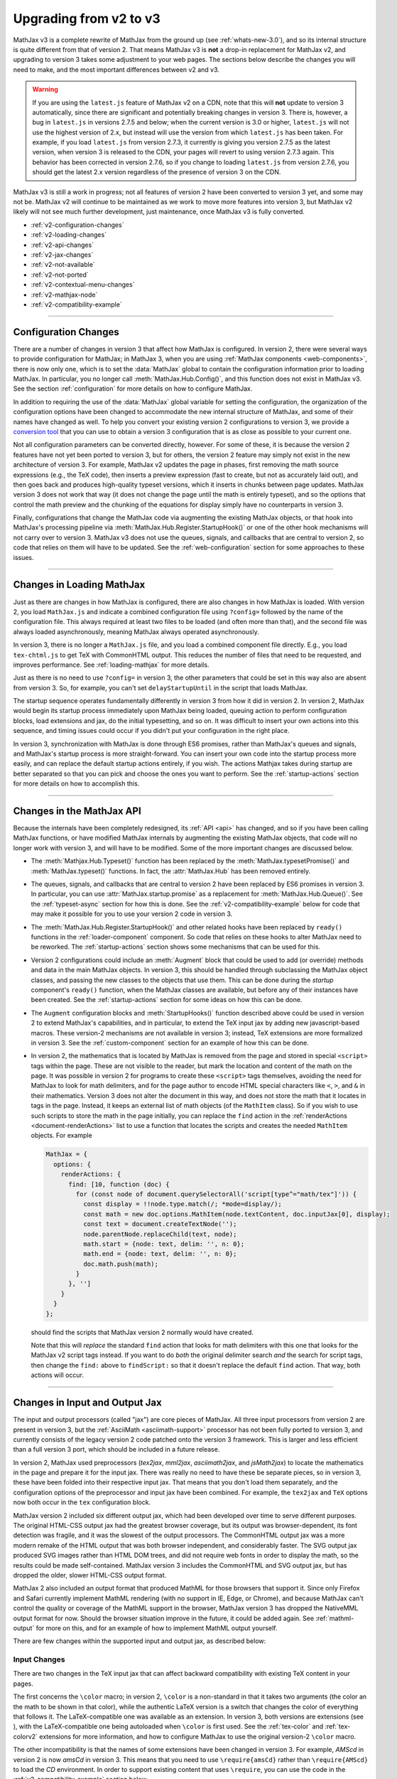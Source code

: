 .. _upgrade-v2:

#######################
Upgrading from v2 to v3
#######################

MathJax v3 is a complete rewrite of MathJax from the ground up (see
:ref:`whats-new-3.0`), and so its internal structure is quite
different from that of version 2.  That means MathJax v3 is **not** a
drop-in replacement for MathJax v2, and upgrading to version 3 takes
some adjustment to your web pages.  The sections below describe the
changes you will need to make, and the most important differences
between v2 and v3.

.. warning::

   If you are using the ``latest.js`` feature of MathJax v2 on a CDN,
   note that this will **not** update to version 3 automatically,
   since there are significant and potentially breaking changes in
   version 3.  There is, however, a bug in ``latest.js`` in versions
   2.7.5 and below; when the current version is 3.0 or higher,
   ``latest.js`` will not use the highest version of 2.x, but instead
   will use the version from which ``latest.js`` has been taken.  For
   example, if you load ``latest.js`` from version 2.7.3, it currently
   is giving you version 2.7.5 as the latest version, when version 3
   is released to the CDN, your pages will revert to using version
   2.7.3 again.  This behavior has been corrected in version 2.7.6, so
   if you change to loading ``latest.js`` from version 2.7.6, you
   should get the latest 2.x version regardless of the presence of
   version 3 on the CDN.

MathJax v3 is still a work in progress; not all features of version
2 have been converted to version 3 yet, and some may not be.  MathJax
v2 will continue to be maintained as we work to move more features
into version 3, but MathJax v2 likely will not see much further
development, just maintenance, once MathJax v3 is fully converted.

* :ref:`v2-configuration-changes`
* :ref:`v2-loading-changes`
* :ref:`v2-api-changes`
* :ref:`v2-jax-changes`
* :ref:`v2-not-available`
* :ref:`v2-not-ported`
* :ref:`v2-contextual-menu-changes`
* :ref:`v2-mathjax-node`
* :ref:`v2-compatibility-example`

-----

.. _v2-configuration-changes:

Configuration Changes
=====================

There are a number of changes in version 3 that affect how MathJax is
configured.  In version 2, there were several ways to provide
configuration for MathJax; in MathJax 3, when you are using
:ref:`MathJax components <web-components>`, there is now only one,
which is to set the :data:`MathJax` global to contain the
configuration information prior to loading MathJax.  In particular,
you no longer call :meth:`MathJax.Hub.Config()`, and this function does
not exist in MathJax v3.  See the section :ref:`configuration` for
more details on how to configure MathJax.

In addition to requiring the use of the :data:`MathJax` global
variable for setting the configuration, the organization of the
configuration options have been changed to accommodate the new
internal structure of MathJax, and some of their names have changed as
well.  To help you convert your existing version 2 configurations to
version 3, we provide a `conversion tool
<https://mathjax.github.io/MathJax-demos-web/convert-configuration/convert-configuration.html>`_
that you can use to obtain a version 3 configuration that is as close
as possible to your current one.

Not all configuration parameters can be converted directly, however.
For some of these, it is because the version 2 features have not yet
been ported to version 3, but for others, the version 2 feature may
simply not exist in the new architecture of version 3.  For example,
MathJax v2 updates the page in phases, first removing the math source
expressions (e.g., the TeX code), then inserts a preview expression
(fast to create, but not as accurately laid out), and then goes back
and produces high-quality typeset versions, which it inserts in chunks
between page updates.  MathJax version 3 does not work that way (it
does not change the page until the math is entirely typeset), and so
the options that control the math preview and the chunking of the
equations for display simply have no counterparts in version 3.

Finally, configurations that change the MathJax code via augmenting
the existing MathJax objects, or that hook into MathJax's processing
pipeline via :meth:`MathJax.Hub.Register.StartupHook()` or one of the
other hook mechanisms will not carry over to version 3.  MathJax v3
does not use the queues, signals, and callbacks that are central to
version 2, so code that relies on them will have to be updated.  See
the :ref:`web-configuration` section for some approaches to these
issues.

-----


.. _v2-loading-changes:

Changes in Loading MathJax
==========================

Just as there are changes in how MathJax is configured, there are also
changes in how MathJax is loaded.  With version 2, you load
``MathJax.js`` and indicate a combined configuration file using
``?config=`` followed by the name of the configuration file.  This
always required at least two files to be loaded (and often more than
that), and the second file was always loaded asynchronously, meaning
MathJax always operated asynchronously.

In version 3, there is no longer a ``MathJax.js`` file, and you load a
combined component file directly.  E.g., you load ``tex-chtml.js`` to
get TeX with CommonHTML output.  This reduces the number of files that
need to be requested, and improves performance.  See
:ref:`loading-mathjax` for more details.

Just as there is no need to use ``?config=`` in version 3, the other
parameters that could be set in this way also are absent from
version 3.  So, for example, you can't set ``delayStartupUntil`` in
the script that loads MathJax.

The startup sequence operates fundamentally differently in version 3
from how it did in version 2.  In version 2, MathJax would begin its
startup process immediately upon MathJax being loaded, queuing action
to perform configuration blocks, load extensions and jax, do the
initial typesetting, and so on.  It was difficult to insert your own
actions into this sequence, and timing issues could occur if you
didn't put your configuration in the right place.

In version 3, synchronization with MathJax is done through ES6
promises, rather than MathJax's queues and signals, and MathJax's
startup process is more straight-forward.  You can insert your own
code into the startup process more easily, and can replace the default
startup actions entirely, if you wish.  The actions Mathjax
takes during startup are better separated so that you can pick and
choose the ones you want to perform.  See the :ref:`startup-actions`
section for more details on how to accomplish this.

-----


.. _v2-api-changes:

Changes in the MathJax API
==========================

Because the internals have been completely redesigned, its :ref:`API
<api>` has changed, and so if you have been calling MathJax functions,
or have modified MathJax internals by augmenting the existing MathJax
objects, that code will no longer work with version 3, and will have
to be modified.  Some of the more important changes are discussed
below.

* The :meth:`Mathjax.Hub.Typeset()` function has been replaced by the
  :meth:`MathJax.typesetPromise()` and :meth:`MathJax.typeset()`
  functions.  In fact, the :attr:`MathJax.Hub` has been removed
  entirely.

..

* The queues, signals, and callbacks that are central to version 2
  have been replaced by ES6 promises in version 3.  In particular, you
  can use :attr:`MathJax.startup.promise` as a replacement for
  :meth:`MathJax.Hub.Queue()`.  See the :ref:`typeset-async` section
  for how this is done.  See the :ref:`v2-compatibility-example` below
  for code that may make it possible for you to use your version 2
  code in version 3.

..

* The :meth:`MathJax.Hub.Register.StartupHook()` and other related
  hooks have been replaced by ``ready()`` functions in the
  :ref:`loader-component` component.  So code that relies on these
  hooks to alter MathJax need to be reworked.  The
  :ref:`startup-actions` section shows some mechanisms that can be
  used for this.

..

* Version 2 configurations could include an :meth:`Augment` block that
  could be used to add (or override) methods and data in the main
  MathJax objects.  In version 3, this should be handled through
  subclassing the MathJax object classes, and passing the new classes
  to the objects that use them.  This can be done during the `startup`
  component's ``ready()`` function, when the MathJax classes are
  available, but before any of their instances have been created.  See
  the :ref:`startup-actions` section for some ideas on how this can be
  done.

..

* The ``Augment`` configuration blocks and :meth:`StartupHooks()`
  function described above could be used in version 2 to extend
  MathJax's capabilities, and in particular, to extend the TeX input
  jax by adding new javascript-based macros.  These version-2
  mechanisms are not available in version 3; instead, TeX extensions
  are more formalized in version 3.  See the :ref:`custom-component`
  section for an example of how this can be done.

..

.. _math-script-example:

* In version 2, the mathematics that is located by MathJax is removed
  from the page and stored in special ``<script>`` tags within the
  page.  These are not visible to the reader, but mark the location
  and content of the math on the page.  It was possible in version 2
  for programs to create these ``<script>`` tags themselves, avoiding
  the need for MathJax to look for math delimiters, and for the page
  author to encode HTML special characters like ``<``, ``>``, and
  ``&`` in their mathematics.  Version 3 does not alter the document
  in this way, and does not store the math that it locates in tags in
  the page.  Instead, it keeps an external list of math objects (of the
  ``MathItem`` class).  So if you wish to use such scripts to store
  the math in the page initially, you can replace the ``find`` action
  in the :ref:`renderActions <document-renderActions>` list to use a
  function that locates the scripts and creates the needed
  ``MathItem`` objects.  For example

  .. code-block:: javascript

     MathJax = {
       options: {
         renderActions: {
           find: [10, function (doc) {
             for (const node of document.querySelectorAll('script[type^="math/tex"]')) {
               const display = !!node.type.match(/; *mode=display/);
               const math = new doc.options.MathItem(node.textContent, doc.inputJax[0], display);
               const text = document.createTextNode('');
               node.parentNode.replaceChild(text, node);
               math.start = {node: text, delim: '', n: 0};
               math.end = {node: text, delim: '', n: 0};
               doc.math.push(math);
             }
           }, '']
         }
       }
     };

  should find the scripts that MathJax version 2 normally would have
  created.

  Note that this will *replace* the standard ``find`` action that
  looks for math delimiters with this one that looks for the MathJax
  v2 script tags instead.  If you want to do *both* the original
  delimiter search *and* the search for script tags, then change the
  ``find:`` above to ``findScript:`` so that it doesn't replace the
  default ``find`` action.  That way, both actions will occur.

-----


.. _v2-jax-changes:

Changes in Input and Output Jax
===============================

The input and output processors (called "jax") are core pieces of
MathJax.  All three input processors from version 2 are present in
version 3, but the :ref:`AsciiMath <asciimath-support>` processor has
not been fully ported to version 3, and currently consists of the
legacy version 2 code patched onto the version 3 framework.  This is
larger and less efficient than a full version 3 port, which should be
included in a future release.

In version 2, MathJax used preprocessors (`tex2jax`, `mml2jax`,
`asciimath2jax`, and `jsMath2jax`) to locate the mathematics in the
page and prepare it for the input jax.  There was really no need to
have these be separate pieces, so in version 3, these have been folded
into their respective input jax.  That means that you don't load them
separately, and the configuration options of the preprocessor and
input jax have been combined.  For example, the ``tex2jax`` and
``TeX`` options now both occur in the ``tex`` configuration block.

MathJax version 2 included six different output jax, which had been
developed over time to serve different purposes.  The original
HTML-CSS output jax had the greatest browser coverage, but its output
was browser-dependent, its font detection was fragile, and it was the
slowest of the output processors.  The CommonHTML output jax was a
more modern remake of the HTML output that was both browser
independent, and considerably faster.  The SVG output jax produced SVG
images rather than HTML DOM trees, and did not require web fonts in
order to display the math, so the results could be made
self-contained.  MathJax version 3 includes the CommonHTML and SVG
output jax, but has dropped the older, slower HTML-CSS output format.

MathJax 2 also included an output format that produced MathML for
those browsers that support it.  Since only Firefox and Safari
currently implement MathML rendering (with no support in IE, Edge, or
Chrome), and because MathJax can't control the quality or coverage of
the MathML support in the browser, MathJax version 3 has dropped the
NativeMML output format for now.  Should the browser situation improve
in the future, it could be added again.  See :ref:`mathml-output` for
more on this, and for an example of how to implement MathML output
yourself.

There are few changes within the supported input and output jax, as
described below:

Input Changes
-------------

There are two changes in the TeX input jax that can affect backward
compatibility with existing TeX content in your pages.

The first concerns the ``\color`` macro; in version 2, ``\color`` is a
non-standard in that it takes two arguments (the color an the math to
be shown in that color), while the authentic LaTeX version is a switch
that changes the color of everything that follows it.  The
LaTeX-compatible one was available as an extension.  In version 3,
both versions are extensions (see ), with the LaTeX-compatible one
being autoloaded when ``\color`` is first used.  See the
:ref:`tex-color` and :ref:`tex-colorv2` extensions for more
information, and how to configure MathJax to use the original
version-2 ``\color`` macro.

The other incompatibility is that the names of some extensions have
been changed in version 3.  For example, `AMScd` in version 2 is now
`amsCd` in version 3.  This means that you need to use
``\require{amsCd}`` rather than ``\require{AMScd}`` to load the `CD`
environment.  In order to support existing content that uses
``\require``, you can use the code in the
:ref:`v2-compatibility-example` section below.

Some other changes include:

* The `autoload-all` extension has been rename `autoload`, and is more
  flexible and configurable than the original.

..

* There are two new extensions, :ref:`tex-braket` and
  :ref:`tex-physics`.

..

* The configuration options for controlling the format of equation
  numbers have been moved to an extension; see the
  :ref:`tex-tagFormat` documentation for details.

..

* The ``useMathMLspacing`` options for the various input jax have been
  moved to the output jax instead, as the ``mathmlSpacing`` option.

..

* The ``processEscapes`` option for the `tex2jax` preprocessor (now
  for the TeX input jax) had a default value of ``false`` in version 2,
  but has default value ``true`` in version 3.

..

* The functionality of the `MathChoice` extension has been moved to
  the base TeX package.

..

* The non-standard ``UPDIAGONALARROW`` and ``ARROW`` notations have
  been removed from the ``menclose`` element.  These have been
  replaced by the standard ``northeastarrow`` notation.


Output Changes
--------------

There are several important changes to the output jax in version 3,
and several things that aren't yet implemented, but will be in a
future version.  One such feature is linebreaking, which hasn't been
ported to version 3 yet. Another is that only the MathJax TeX font is
currently available in version 3.  See :ref:`v2-not-ported` for a list of
features that are still being converted.

In addition, there a few other changes of importance:

* There are no more image fonts.  These were for use with the HTML-CSS
  output jax, and since that is not included in MathJax version 3,
  neither are the image fonts.  Since those took up a lot of disk
  space, this should make locally hosted MathJax installations smaller.

..

* For expressions with equation numbers, the SVG output jax now has
  these expressions float with the size of the container element, just
  like they do in HTML output.  This was not the case in version 2, so
  this is an important improvement for dynamic pages.

..

* The font used for characters that aren't in the font used by MathJax
  used to be controlled by the ``undefinedFont`` configuration
  parameter in version 2, but in version 3, you should use CSS to set
  this instead.  For example,

  .. code-block:: css

     mjx-container mjx-utext {
       font-family: my-favorite-font;
     }
     mjx-container svg text {
       font-family: my-favorite-font;
     }

  would select the ``my-favorite-font`` to be used for unknown
  characters.  The first declaration is for the CommonHTML output, and
  the second for the SVG output.  Once advantage of this approach is
  that you can specify the CSS separately for each variant; e.g.,

  .. code-block:: css

     mjx-container mjx-utext[variant="sans-serif"] {
       font-family: my-sans-serif-font;
     }
     mjx-container svg text[data-variant="sans-serif"] {
       font-family: my-sans-serif-font;
     }

  would set the font to use for characters that aren't in the MathJax
  fonts and that have requested the sans-serif variant.

..

* Version 3 only implements the CommonHTML and SVG output jax.  The
  original HTML-CSS output jax has been dropped, a has the NativeMML.
  The PreviewHTML and PlainSource output jax have not been ported to
  version 3, though they may be in the future, if there is interest.

-----

.. _v2-not-available:

No Longer Applies to Version 3
==============================

A number of version 2 features have been removed as part of the
redesign of MathJax version 3.  These are described below.

* In version 3, MathJax no longer updates the page in small "chunks",
  but instead updates the page as a whole (a future version may
  include an extension that updates in smaller pieces).  This has an
  impact on a number of version 2 features.  First, because there is
  no incremental update, the MathJax message bar (usually in the lower
  left corner) that indicated the progress of the typesetting is no
  longer needed, and is not part of MathJax version 3.  Of course, the
  configuration options that control it have also been removed, as
  have the options for equation chunking (that controlled how many
  equations to process between screen updates.

..

* Similarly, since the page updating is done all at once, there is no
  need for the math preview versions that were displayed while the
  equations where being typeset.  So the `fast-preview` extension and
  `PreviewHTML` output jax have been removed, along with the
  configuration options for them.

..

* The `PlainSource` output jax has not be ported to version 3, though
  it may be in the future; it can be handled in other ways in
  version 3.  As mentioned above, the `NativeMML` has been dropped
  from version 3, though it is not hard to :ref:`implement a
  replacement <NativeMML>` if you want.

..

* The `autobold` TeX extension is no longer available in version 3,
  and is unlikely to be ported in the future.

..

* The `mhchem` TeX extension in version 2 came in two forms:  the
  original extension that didn't match the LaTeX implementation
  perfectly, and a rewrite by the author of the original LaTeX package
  that made it compatible with LaTeX.  The legacy version could be
  selected by a configuration option.  This is no longer possible in
  version 3 (the legacy version is no longer provided).

..

* The `handle-floats` extension for HTML output has been removed, as
  its functionality is now part of the standard CommonHTML output.

..

* The `jsMath2jax` preprocessor has been dropped.  This was used to
  help bridge jsMath users to MathJax, but since it has been a decade
  since MathJax was introduced, the need for jsMath conversion should
  be very small at this point.

..

* The `MatchWebFonts` extension is no longer available.  This was
  sometimes needed for HTML-CSS output, which relied on the fonts
  being in place when it ran.  The CommonHTML output is less
  susceptible to font issues, and this is no longer necessary.

..

* The `FontWarnings` extension is no longer available, since it was
  for the HTML-CSS output jax, which is not part of MathJax
  version 3.

..

* The `HelpDialog` extension is not included in version 3.  Its
  functionality is incorporated into the :ref:`menu-component`
  directly.

..

* The `toMathML` extension is no longer provided in version 3.
  Instead, you can use :meth:`MathJax.startup.toMML()` if you are
  using MathJax components, or can use the ``SerializedMMLVisitor``
  object if you are calling MathJax modules directly.

..

* The configuration blocks no longer allow the ``style`` option that
  were available in version 2.  Instead, you should use CSS
  stylesheets and CSS style files directly.

..

* Synchronization with MathJax in version 2 was handled via queues,
  signals, and callbacks.  In version 3, these have been replaced by
  ES6 promises.  See :ref:`synchronization` for more details.

-----


.. _v2-not-ported:

Not Yet Ported to Version 3
===========================

As MathJax 3 is still a work in progress, not all of the version 2
features have been converted to the new code base yet, though we hope
to include them in version 3 in a future release.  Among the most
important ones are the following.

* Currently, automatic line breaking support is missing from
  version 3.  This is a key feature to be included in a future
  release.

..

* The MathJax v3 output jax currently only support one font, the
  MathJax TeX fonts.  Improved font support is an important goal for
  version 3, and this is one of the next features to be addressed.  We
  will be rebuilding the fonts used for MathJax, and making additional
  web fonts available in a future release.  We also plan to make the
  tools used for creating the necessary font data available for use in
  porting your own fonts for use with MathJax.

..

* The localization mechanism available in version 2 has not yet been
  incorporated into version 3, so currently MathJax v3 is available
  only in English.  This is an important feature that will be added to
  MathJax v3 in a future release.

..

* The `Safe` extension has not yet been ported to version 3, but
  should be for a future release.

..

* The `begingroup` and `mediawiki-texvc` TeX extensions haven't been
  ported to version 3 yet, but should be in the future.

..

* The `mml3` and `content-mml` extensions for the MathML input jax are
  not yet available in version 3.  We do hope to have these in a
  future release.

..

* The `auto-collapse` assistive extension is not yet available for
  version 3.  If there is enough interest, that will also be ported to
  the new code base.


-----


.. _v2-contextual-menu-changes:

Contextual Menu Changes
=======================

The contextual menu has been reorganized to make it easier to access
some functions, and to add new ones.  One major new features is the
`Copy to Clipboard` submenu, which mirrors the `Show Math As` menu,
but sends the output to the clipboard rather than displaying it on
screen.  This is a feature that has been requested for a long time,
and we are pleased to be able to offer it in version 3.

There is also a new `Reset to defaults` item that resets all the saved
settings to their original values (effectively clearing any custom
settings).

The contextual menu now stores its data using the ``localStorage``
object in the browser, rather than using cookies like version 2 does.
This should be more efficient and more secure, but does mean older
browsers may not be able to save their settings from session to
session (if they don't support ``localStorage``).

The accessibility menu options are now built into the contextual menu,
so there is no longer an `accessibility-menu` extension.  They also
have been reorganized in the menu to make it easier to access the more
important features.  The `auto-collapse` extension has not yet been
ported to version 3, however.  The equation explorer has been expanded
and improved; see :ref:`accessibility` for details.

Finally, the ``showMathMenu`` and ``showMathMenuMSIE`` options have
been removed.  The need for separate handling of the menu in IE is no
longer applicable, and you can control whether the menu is added or
not by configuring the :ref:`renderActions <document-renderActions>`
array.  For example

.. code-block:: javascript

   MathJax = {
     options: {
       renderActions: {
         addMenu: [],
         checkLoading: []
       }
     }
   };

would prevent the contextual menu from being attached to the typeset
mathematics.


-----


.. _v2-mathjax-node:

MathJax in Node
===============

Version 2 of MathJax was designed to work in a browser, and relied
heavily on the presence of the browser window, document, DOM, and
other browser-specific objects.  Using MathJax on a server to
pre-process mathematics (e.g., to convert a TeX string to an SVG
image, for example), was not easy in version 2.  The `mathjax-node
<https://github.com/mathjax/mathjax-node>` project made that possible,
but required a completely different way of interacting with MathJax,
and was not as easy to use or as reliable as we would have liked.

Version 3 has server-side use as an important use-case to support, and
so it is possible to use MathJax in a `node` application in
essentially the same way as in a browser, with only a few minor
adjustments to the configuration to allow for that.  This should make
it much easier to use MathJax on a server, as it will work the same
there as for your web-based applications.  It is also possible to link
to MathJax at a lower level and access the MathJax modules directly.
See the section on :ref:`using MathJax in node <node-start>`, and the
:ref:`MathJax API <mathjax-api>` for more information on these
possibilities.

-----

.. _v2-compatibility-example:

Version 2 Compatibility Example
===============================

The following example causes the ``\color`` macro to be the original
one from version 2, and sets up the ``\require`` macro to translate
the old package names into the new ones.  This should make MathJax v3
handle existing content properly.

Be sure to convert your version-2 configuration to a version-3 one via
the `conversion tool
<https://mathjax.github.io/MathJax-demos-web/convert-configuration/convert-configuration.html>`__
that we provide.

.. code-block:: html

   <script>
   MathJax = {
     startup: {
       //
       //  Mapping of old extension names to new ones
       //
       requireMap: {
         AMSmath: 'ams',
         AMSsymbols: 'ams',
         AMScd: 'amsCd',
         HTML: 'html',
         noErrors: 'noerrors',
         noUndefined: 'noundefined'
       },
       ready: function () {
         //
         //  Replace the require command map with a new one that checks for
         //    renamed extensions and converts them to the new names.
         //
         var CommandMap = MathJax._.input.tex.SymbolMap.CommandMap;
         var requireMap = MathJax.config.startup.requireMap;
         var RequireLoad = MathJax._.input.tex.require.RequireConfiguration.RequireLoad;
         var RequireMethods = {
           Require: function (parser, name) {
             var required = parser.GetArgument(name);
             if (required.match(/[^_a-zA-Z0-9]/) || required === '') {
               throw new TexError('BadPackageName', 'Argument for %1 is not a valid package name', name);
             }
             if (requireMap.hasOwnProperty(required)) {
               required = requireMap[required];
             }
             RequireLoad(parser, required);
           }
         };
         new CommandMap('require', {require: 'Require'}, RequireMethods);
         //
         //  Do the usual startup
         //
         return MathJax.startup.defaultReady();
       }
     },
     tex: {
       autoload: {
         color: [],          // don't autoload the color extension
         colorV2: ['color'], // do autoload the colorV2 extension
       }
     }
   };
   </script>
   <script id="MathJax-script" async
    src="https://cdn.jsdelivr.net/npm/mathjax@3/es5/tex-chtml.js"></script>

This uses the ``tex-chtml.js`` combined component, so change this to
whichever one you want.

If your website uses the MathJax API to queue typeset calls via

.. code-block:: javascript

   MathJax.Hub.Queue(['Typeset', MathJax.Hub]);

for example, these calls will need to be converted to use the
:ref:`MathJax 3 API <api>`.  You may be able to use the following code
to patch into MathJax version 3, which provides implementations for
:meth:`MathJax.Hub.Typeset()`, and :meth:`MathJax.Hub.Queue()`.  It
also flags usages of :meth:`MathJax.Hub.Register.StartupHook()` and
the other hook-registering commands, and that you have converted your
:meth:`MathJax.Hub.Config()` and ``x-mathjax-config`` scripts to their
version 3 counterparts (use the `conversion tool <https://mathjax.github.io/MathJax-demos-web/convert-configuration/convert-configuration.html>`__).

Add the following lines right after the ``new CommandMap()`` call in
the code above:

.. code-block:: javascript

         //
         // Add a replacement for MathJax.Callback command
         //
         MathJax.Callback = function (args) {
           if (Array.isArray(args)) {
             if (args.length === 1 && typeof(args[0]) === 'function') {
               return args[0];
             } else if (typeof(args[0]) === 'string' && args[1] instanceof Object &&
                       typeof(args[1][args[0]]) === 'function') {
               return Function.bind.apply(args[1][args[0]], args.slice(1));
             } else if (typeof(args[0]) === 'function') {
               return Function.bind.apply(args[0], [window].concat(args.slice(1)));
             } else if (typeof(args[1]) === 'function') {
               return Function.bind.apply(args[1], [args[0]].concat(args.slice(2)));
             }
           } else if (typeof(args) === 'function') {
             return args;
           }
           throw Error("Can't make callback from given data");
         };
         //
         // Add a replacement for MathJax.Hub commands
         //
         MathJax.Hub = {
           Queue: function () {
             for (var i = 0, m = arguments.length; i < m; i++) {
                var fn = MathJax.Callback(arguments[i]);
                MathJax.startup.promise = MathJax.startup.promise.then(fn);
             }
             return MathJax.startup.promise;
           },
           Typeset: function (elements, callback) {
              var promise = MathJax.typesetPromise(elements);
              if (callback) {
                promise = promise.then(callback);
              }
              return promise;
           },
           Register: {
              MessageHook: function () {console.log('MessageHooks are not supported in version 3')},
              StartupHook: function () {console.log('StartupHooks are not supported in version 3')},
              LoadHook: function () {console.log('LoadHooks are not supported in version 3')}
           },
           Config: function () {console.log('MathJax configurations should be converted for version 3')}
         };
         //
         //  Warn about x-mathjax-config scripts
         //
         if (document.querySelector('script[type="text/x-mathjax-config"]')) {
           throw Error('x-mathjax-config scripts should be converted to MathJax global variable');
         }

With this you may be able to get away with using your existing version
2 code to interact with version 3.  But if not, either a more
sophisticated compatibility module will be needed, or better yet,
convert to the new version 3 API.

|-----|


